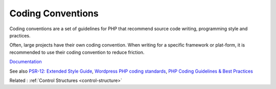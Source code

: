 .. _coding-convention:
.. meta::
	:description:
		Coding Conventions: Coding conventions are a set of guidelines for PHP that recommend source code writing, programming style and practices.
	:twitter:card: summary_large_image
	:twitter:site: @exakat
	:twitter:title: Coding Conventions
	:twitter:description: Coding Conventions: Coding conventions are a set of guidelines for PHP that recommend source code writing, programming style and practices
	:twitter:creator: @exakat
	:og:title: Coding Conventions
	:og:type: article
	:og:description: Coding conventions are a set of guidelines for PHP that recommend source code writing, programming style and practices
	:og:url: https://php-dictionary.readthedocs.io/en/latest/dictionary/coding-convention.ini.html
	:og:locale: en


Coding Conventions
------------------

Coding conventions are a set of guidelines for PHP that recommend source code writing, programming style and practices.

Often, large projects have their own coding convention. When writing for a specific framework or plat-form, it is recommended to use their coding convention to reduce friction. 


`Documentation <https://en.wikipedia.org/wiki/Coding_conventions>`__

See also `PSR-12: Extended Style Guide <https://www.php-fig.org/psr/psr-12/>`_, `Wordpress PHP coding standards <https://developer.wordpress.org/coding-standards/wordpress-coding-standards/php/>`_, `PHP Coding Guidelines & Best Practices <https://flowframework.readthedocs.io/en/stable/TheDefinitiveGuide/PartV/CodingGuideLines/PHP.html>`_

Related : :ref:`Control Structures <control-structure>`
